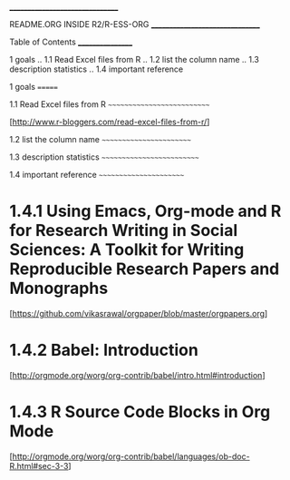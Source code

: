 		    ________________________________

		     README.ORG INSIDE R2/R-ESS-ORG
		    ________________________________


Table of Contents
_________________

1 goals
.. 1.1 Read Excel files from R
.. 1.2 list the column name
.. 1.3 description statistics
.. 1.4 important reference





1 goals
=======

1.1 Read Excel files from R
~~~~~~~~~~~~~~~~~~~~~~~~~~~

  [http://www.r-bloggers.com/read-excel-files-from-r/]


1.2 list the column name
~~~~~~~~~~~~~~~~~~~~~~~~


1.3 description statistics
~~~~~~~~~~~~~~~~~~~~~~~~~~


1.4 important reference
~~~~~~~~~~~~~~~~~~~~~~~

* 1.4.1 Using Emacs, Org-mode and R for Research Writing in Social Sciences: A Toolkit for Writing Reproducible Research Papers and Monographs

  [https://github.com/vikasrawal/orgpaper/blob/master/orgpapers.org]


* 1.4.2 Babel: Introduction

  [http://orgmode.org/worg/org-contrib/babel/intro.html#introduction]


* 1.4.3 R Source Code Blocks in Org Mode

  [http://orgmode.org/worg/org-contrib/babel/languages/ob-doc-R.html#sec-3-3]
